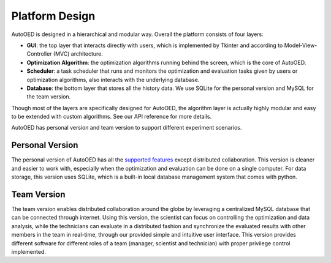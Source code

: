 ---------------
Platform Design
---------------

AutoOED is designed in a hierarchical and modular way. Overall the platform consists of four layers:

* **GUI**: the top layer that interacts directly with users, which is implemented by Tkinter and according to Model-View-Controller (MVC) architecture.
* **Optimization Algorithm**: the optimization algorithms running behind the screen, which is the core of AutoOED.
* **Scheduler**: a task scheduler that runs and monitors the optimization and evaluation tasks given by users or optimization algorithms, also interacts with the underlying database.
* **Database**: the bottom layer that stores all the history data. We use SQLite for the personal version and MySQL for the team version.

Though most of the layers are specifically designed for AutoOED, the algorithm layer is actually highly modular and easy to be extended with custom algorithms. See our API reference for more details.

AutoOED has personal version and team version to support different experiment scenarios.


Personal Version
----------------

The personal version of AutoOED has all the `supported features <platform-features.html>`_ except distributed collaboration. 
This version is cleaner and easier to work with, especially when the optimization and evaluation can be done on a single computer.
For data storage, this version uses SQLite, which is a built-in local database management system that comes with python.


Team Version
------------

The team version enables distributed collaboration around the globe by leveraging a centralized MySQL database that can be connected through internet. 
Using this version, the scientist can focus on controlling the optimization and data analysis, while the technicians can evaluate in a distributed fashion and synchronize the 
evaluated results with other members in the team in real-time, through our provided simple and intuitive user interface. 
This version provides different software for different roles of a team (manager, scientist and technician) with proper privilege control implemented.